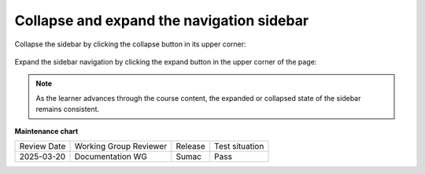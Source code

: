 .. _Collapse and expand the navigation sidebar:

Collapse and expand the navigation sidebar
##########################################

.. tags:: educator, how-to

Collapse the sidebar by clicking the collapse button in its upper corner:

   .. image:: /_images/educator_how_tos/LSN_collapse_expand_step1.png

Expand the sidebar navigation by clicking the expand button in the upper corner
of the page:

   .. image:: /_images/educator_how_tos/LSN_collapse_expand_step2.png

.. note::
    
    As the learner advances through the course content, the expanded or collapsed
    state of the sidebar remains consistent.

.. seealso::
 

 :ref:`What is LMS` (concept)

 :ref:`What is Studio` (concept)

 :ref:`About the Course Outline` (concept)

**Maintenance chart**

+--------------+-------------------------------+----------------+--------------------------------+
| Review Date  | Working Group Reviewer        |   Release      |Test situation                  |
+--------------+-------------------------------+----------------+--------------------------------+
| 2025-03-20   | Documentation WG              | Sumac          | Pass                           |
+--------------+-------------------------------+----------------+--------------------------------+
